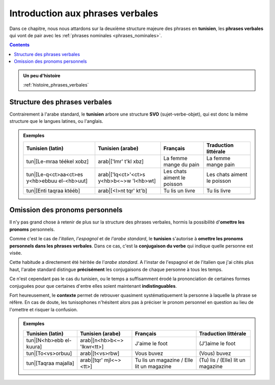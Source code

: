 Introduction aux phrases verbales
==================================

Dans ce chapitre, nous nous attardons sur la deuxième structure majeure 
des phrases en **tunisien**, les **phrases verbales** qui vont de pair avec 
les :ref:`phrases nominales <phrases_nominales>`.

.. contents::
    
.. admonition:: Un peu d'histoire

    :ref:`histoire_phrases_verbales`  

Structure des phrases verbales
------------------------------

Contrairement à l'arabe standard, le **tunisien** arbore une structure 
**SVO** (sujet-verbe-objet), qui est donc la même structure que le langues 
latines, ou l'anglais.

.. admonition:: Exemples

    .. list-table::
        :header-rows: 1

        * - Tunisien (latin)
          - Tunisien (arabe)
          - Français
          - Traduction littérale
          
        * - tun|[Le-mraa téékel xobz]
          - arab|['lmr' t'kl xbz]
          - La femme mange du pain
          - La femme mange pain

        * - tun|[Le-q<ct>aa<ct>es y<hb>ebbuu el-<hb>uut]
          - arab|['lq<ct>'<ct>s y<hb>b<~>w 'l<hb>wt]
          - Les chats aiment le poisson
          - Les chats aiment le poisson

        * - tun|[Enti taqraa ktééb]
          - arab|[<I>nt tqr' kt'b]
          - Tu lis un livre
          - Tu lis livre


Omission des pronoms personnels
-------------------------------

Il n'y pas grand chose à retenir de plus sur la structure des phrases verbales, 
hormis la possibilité d'**omettre les pronoms** personnels.

Comme c'est le cas de *l'italien*, *l'espagnol* et de *l'arabe standard*, 
le **tunisien** s'autorise à **omettre les pronoms personnels dans les phrases verbales**.
Dans ce cas, c'est la **conjugaison du verbe** qui indique quelle personne est 
visée.

Cette habitude a directement été héritée de l'*arabe standard*. A l'instar de 
l'espagnol et de l'italien que j'ai cités plus haut, l'arabe standard distingue
**précisément** les conjugaisons de chaque personne à tous les temps. 

Ce n'est cependant pas le cas du tunisien, ou le temps a suffisamment érodé
la prononciation de certaines formes conjuguées pour que certaines d'entre elles
soient maintenant **indistinguables**.

Fort heureusement, le **contexte** permet de retrouver quasiment systématiquement 
la personne à laquelle la phrase se réfère. En cas de doute, les tunisophones 
n'hésitent alors pas à préciser le pronom personnel en question au lieu de 
l'omettre et risquer la confusion.

.. admonition:: Exemples

    .. list-table::
        :header-rows: 1

        * - Tunisien (latin)
          - Tunisien (arabe)
          - Français
          - Traduction littérale
          
        * - tun|[N<hb>ebb el-kuura]
          - arab|[n<hb>b<~> 'lkwr<tt>]
          - J'aime le foot
          - (J')aime le foot

        * - tun|[To<vs>orbuu]
          - arab|[t<vs>rbw]
          - Vous buvez
          - (Vous) buvez

        * - tun|[Taqraa majalla]
          - arab|[tqr' mjl<~><tt>]
          - Tu lis un magazine / Elle lit un magazine
          - (Tu) lis / (Elle) lit un magazine

.. \section*{Vocabulaire}

.. \begin{center}
..     \begin{tabular}{||c | c | c||}
..         \hline
..         \textbf{Vocabulaire} & \textbf{Traduction} & \textbf{Origine} \\\hline\hline
..         mra (fem.) / nsé' (plu.) & femme & (\textsc{ar}) \RL{امراة / نساء} \\\hline
..         yéékel (verbe) & manger & (\textsc{ar}) \RL{أكل} \\\hline
..         xobz (masc.) & pain & (\textsc{ar}) \RL{خبز} \\\hline
..         qa\c{t}\c{t}uus (masc.) / q\c{t}aates (plu.) & chat & (\textsc{ar}) \RL{قطّ} \\\hline
..         y\textcrh ebb (verbe) & aimer/vouloir & (\textsc{ar}) \RL{حبّ} \\\hline
..         \textcrh uut (masc.) & poisson & (\textsc{ar}) \RL{حوت} (baleine) \\\hline
..         yaqraa (verbe) & lire / étudier & (\textsc{ar}) \RL{قرأ} \\\hline
..         ktééb (masc.) & livre & (\textsc{ar}) \RL{كتاب} \\\hline
..     \end{tabular}
.. \end{center}